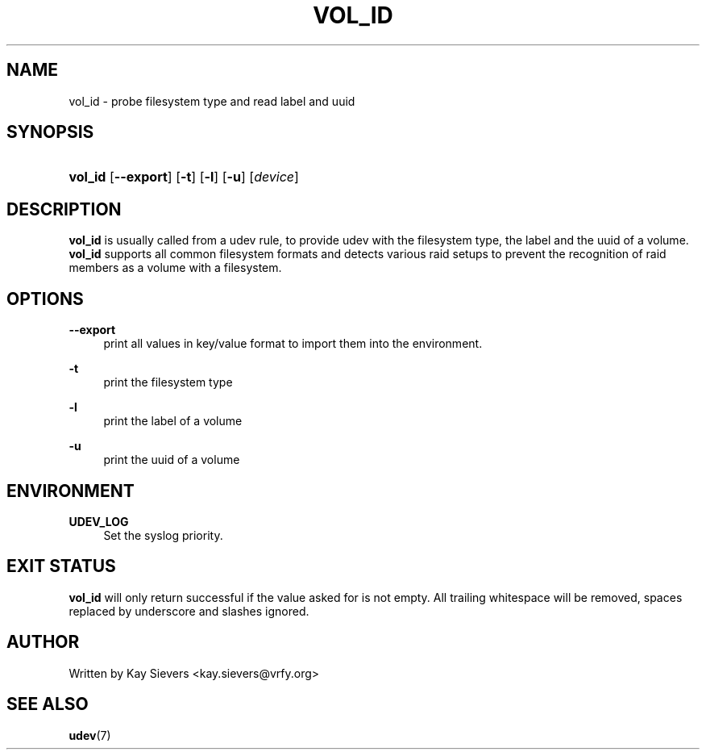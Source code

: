 .\"     Title: vol_id
.\"    Author: 
.\" Generator: DocBook XSL Stylesheets v1.71.1 <http://docbook.sf.net/>
.\"      Date: March 2006
.\"    Manual: vol_id
.\"    Source: volume_id
.\"
.TH "VOL_ID" "8" "March 2006" "volume_id" "vol_id"
.\" disable hyphenation
.nh
.\" disable justification (adjust text to left margin only)
.ad l
.SH "NAME"
vol_id \- probe filesystem type and read label and uuid
.SH "SYNOPSIS"
.HP 7
\fBvol_id\fR [\fB\-\-export\fR] [\fB\-t\fR] [\fB\-l\fR] [\fB\-u\fR] [\fIdevice\fR]
.SH "DESCRIPTION"
.PP
\fBvol_id\fR
is usually called from a udev rule, to provide udev with the filesystem type, the label and the uuid of a volume.
\fBvol_id\fR
supports all common filesystem formats and detects various raid setups to prevent the recognition of raid members as a volume with a filesystem.
.SH "OPTIONS"
.PP
\fB\-\-export\fR
.RS 4
print all values in key/value format to import them into the environment.
.RE
.PP
\fB\-t\fR
.RS 4
print the filesystem type
.RE
.PP
\fB\-l\fR
.RS 4
print the label of a volume
.RE
.PP
\fB\-u\fR
.RS 4
print the uuid of a volume
.RE
.SH "ENVIRONMENT"
.PP
\fBUDEV_LOG\fR
.RS 4
Set the syslog priority.
.RE
.SH "EXIT STATUS"
.PP
\fBvol_id\fR
will only return successful if the value asked for is not empty. All trailing whitespace will be removed, spaces replaced by underscore and slashes ignored.
.SH "AUTHOR"
.PP
Written by Kay Sievers
<kay.sievers@vrfy.org>
.SH "SEE ALSO"
.PP
\fBudev\fR(7)

